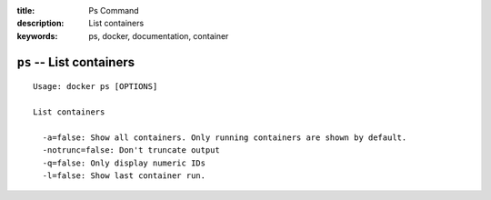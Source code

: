 :title: Ps Command
:description: List containers
:keywords: ps, docker, documentation, container

=========================
``ps`` -- List containers
=========================

::

    Usage: docker ps [OPTIONS]

    List containers

      -a=false: Show all containers. Only running containers are shown by default.
      -notrunc=false: Don't truncate output
      -q=false: Only display numeric IDs
      -l=false: Show last container run.
